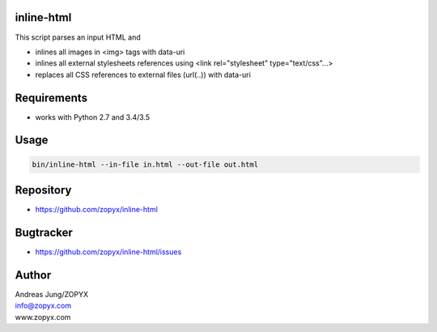 inline-html
===========

This script parses an input HTML and

- inlines all images in <img> tags with data-uri
- inlines all external stylesheets references using <link rel="stylesheet" type="text/css"...>
- replaces all CSS references to external files (url(..)) with data-uri

Requirements
============

- works with Python 2.7 and 3.4/3.5

Usage
=====

.. code:: bash

  bin/inline-html --in-file in.html --out-file out.html


Repository
==========

- https://github.com/zopyx/inline-html

Bugtracker
==========

- https://github.com/zopyx/inline-html/issues

Author
======

| Andreas Jung/ZOPYX
| info@zopyx.com
| www.zopyx.com
